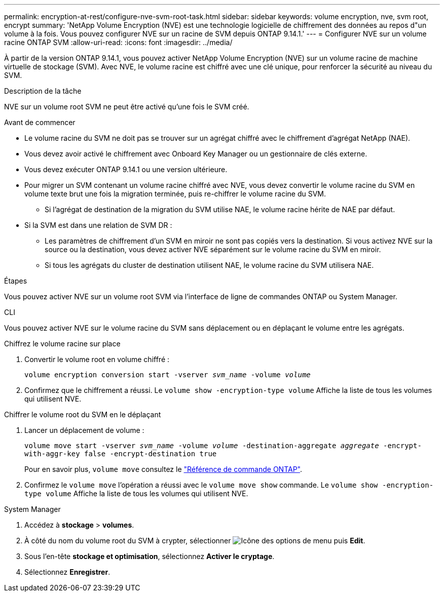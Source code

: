 ---
permalink: encryption-at-rest/configure-nve-svm-root-task.html 
sidebar: sidebar 
keywords: volume encryption, nve, svm root, encrypt 
summary: 'NetApp Volume Encryption (NVE) est une technologie logicielle de chiffrement des données au repos d"un volume à la fois. Vous pouvez configurer NVE sur un racine de SVM depuis ONTAP 9.14.1.' 
---
= Configurer NVE sur un volume racine ONTAP SVM
:allow-uri-read: 
:icons: font
:imagesdir: ../media/


[role="lead"]
À partir de la version ONTAP 9.14.1, vous pouvez activer NetApp Volume Encryption (NVE) sur un volume racine de machine virtuelle de stockage (SVM). Avec NVE, le volume racine est chiffré avec une clé unique, pour renforcer la sécurité au niveau du SVM.

.Description de la tâche
NVE sur un volume root SVM ne peut être activé qu'une fois le SVM créé.

.Avant de commencer
* Le volume racine du SVM ne doit pas se trouver sur un agrégat chiffré avec le chiffrement d'agrégat NetApp (NAE).
* Vous devez avoir activé le chiffrement avec Onboard Key Manager ou un gestionnaire de clés externe.
* Vous devez exécuter ONTAP 9.14.1 ou une version ultérieure.
* Pour migrer un SVM contenant un volume racine chiffré avec NVE, vous devez convertir le volume racine du SVM en volume texte brut une fois la migration terminée, puis re-chiffrer le volume racine du SVM.
+
** Si l'agrégat de destination de la migration du SVM utilise NAE, le volume racine hérite de NAE par défaut.


* Si la SVM est dans une relation de SVM DR :
+
** Les paramètres de chiffrement d'un SVM en miroir ne sont pas copiés vers la destination. Si vous activez NVE sur la source ou la destination, vous devez activer NVE séparément sur le volume racine du SVM en miroir.
** Si tous les agrégats du cluster de destination utilisent NAE, le volume racine du SVM utilisera NAE.




.Étapes
Vous pouvez activer NVE sur un volume root SVM via l'interface de ligne de commandes ONTAP ou System Manager.

[role="tabbed-block"]
====
.CLI
--
Vous pouvez activer NVE sur le volume racine du SVM sans déplacement ou en déplaçant le volume entre les agrégats.

.Chiffrez le volume racine sur place
. Convertir le volume root en volume chiffré :
+
`volume encryption conversion start -vserver _svm_name_ -volume _volume_`

. Confirmez que le chiffrement a réussi. Le `volume show -encryption-type volume` Affiche la liste de tous les volumes qui utilisent NVE.


.Chiffrer le volume root du SVM en le déplaçant
. Lancer un déplacement de volume :
+
`volume move start -vserver _svm_name_ -volume _volume_ -destination-aggregate _aggregate_ -encrypt-with-aggr-key false -encrypt-destination true`

+
Pour en savoir plus, `volume move` consultez le link:https://docs.netapp.com/us-en/ontap-cli/search.html?q=volume+move["Référence de commande ONTAP"^].

. Confirmez le `volume move` l'opération a réussi avec le `volume move show` commande. Le `volume show -encryption-type volume` Affiche la liste de tous les volumes qui utilisent NVE.


--
.System Manager
--
. Accédez à **stockage** > **volumes**.
. À côté du nom du volume root du SVM à crypter, sélectionner image:icon_kabob.gif["Icône des options de menu"] puis **Edit**.
. Sous l'en-tête **stockage et optimisation**, sélectionnez **Activer le cryptage**.
. Sélectionnez **Enregistrer**.


--
====